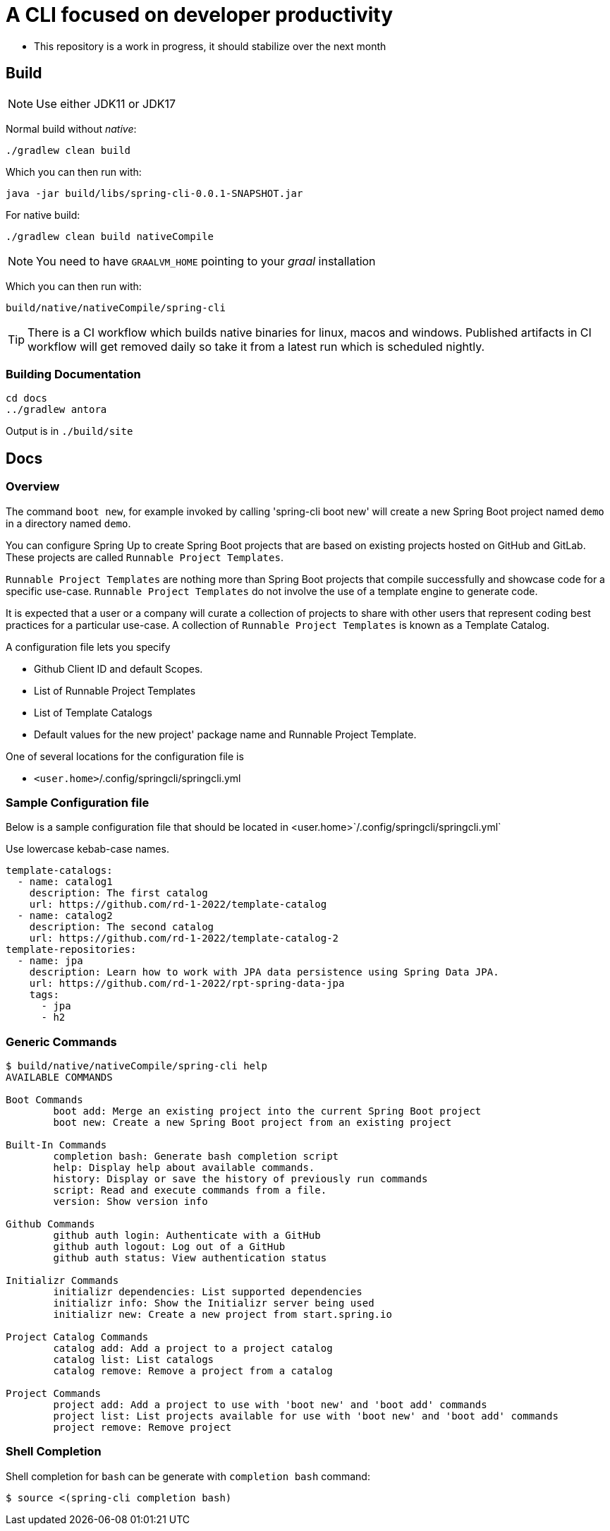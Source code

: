 = A CLI focused on developer productivity

* This repository is a work in progress, it should stabilize over the next month

== Build

NOTE: Use either JDK11 or JDK17

Normal build without _native_:
```
./gradlew clean build
```

Which you can then run with:
```
java -jar build/libs/spring-cli-0.0.1-SNAPSHOT.jar
```

For native build:
```
./gradlew clean build nativeCompile
```

NOTE: You need to have `GRAALVM_HOME` pointing to your _graal_ installation

Which you can then run with:
```
build/native/nativeCompile/spring-cli
```

TIP: There is a CI workflow which builds native binaries for linux, macos and windows.
     Published artifacts in CI workflow will get removed daily so take it from
     a latest run which is scheduled nightly.


=== Building Documentation

```
cd docs
../gradlew antora
```

Output is in `./build/site`

== Docs

=== Overview
The command `boot new`, for example invoked by calling 'spring-cli boot new' will create a new Spring Boot project named `demo` in a directory named `demo`.

You can configure Spring Up to create Spring Boot projects that are based on existing projects hosted on GitHub and GitLab.  These projects are called `Runnable Project Templates`.

`Runnable Project Templates` are nothing more than Spring Boot projects that compile successfully and showcase code for a specific use-case.
`Runnable Project Templates` do not involve the use of a template engine to generate code.

It is expected that a user or a company will curate a collection of projects to share with other users that represent coding best practices for a particular use-case.
A collection of `Runnable Project Templates` is known as a Template Catalog.

A configuration file lets you specify

 * Github Client ID and default Scopes.
 * List of Runnable Project Templates
 * List of Template Catalogs
 * Default values for the new project' package name and Runnable Project Template.

One of several locations for the configuration file is

 *  `<user.home>`/.config/springcli/springcli.yml

=== Sample Configuration file

Below is a sample configuration file that should be located in <user.home>`/.config/springcli/springcli.yml`

Use lowercase kebab-case names.

```
template-catalogs:
  - name: catalog1
    description: The first catalog
    url: https://github.com/rd-1-2022/template-catalog
  - name: catalog2
    description: The second catalog
    url: https://github.com/rd-1-2022/template-catalog-2
template-repositories:
  - name: jpa
    description: Learn how to work with JPA data persistence using Spring Data JPA.
    url: https://github.com/rd-1-2022/rpt-spring-data-jpa
    tags:
      - jpa
      - h2
```

=== Generic Commands

```
$ build/native/nativeCompile/spring-cli help
AVAILABLE COMMANDS

Boot Commands
        boot add: Merge an existing project into the current Spring Boot project
        boot new: Create a new Spring Boot project from an existing project

Built-In Commands
        completion bash: Generate bash completion script
        help: Display help about available commands.
        history: Display or save the history of previously run commands
        script: Read and execute commands from a file.
        version: Show version info

Github Commands
        github auth login: Authenticate with a GitHub
        github auth logout: Log out of a GitHub
        github auth status: View authentication status

Initializr Commands
        initializr dependencies: List supported dependencies
        initializr info: Show the Initializr server being used
        initializr new: Create a new project from start.spring.io

Project Catalog Commands
        catalog add: Add a project to a project catalog
        catalog list: List catalogs
        catalog remove: Remove a project from a catalog

Project Commands
        project add: Add a project to use with 'boot new' and 'boot add' commands
        project list: List projects available for use with 'boot new' and 'boot add' commands
        project remove: Remove project

```

=== Shell Completion

Shell completion for `bash` can be generate with `completion bash` command:

```
$ source <(spring-cli completion bash)
```
